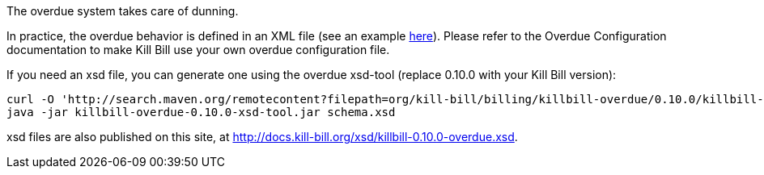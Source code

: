The overdue system takes care of dunning.

In practice, the overdue behavior is defined in an XML file (see an example https://raw.githubusercontent.com/killbill/killbill/master/server/src/test/resources/overdue.xml[here]). Please refer to the Overdue Configuration documentation to make Kill Bill use your own overdue configuration file.

If you need an xsd file, you can generate one using the overdue xsd-tool (replace 0.10.0 with your Kill Bill version):

[source,bash]
----
curl -O 'http://search.maven.org/remotecontent?filepath=org/kill-bill/billing/killbill-overdue/0.10.0/killbill-overdue-0.10.0-xsd-tool.jar'
java -jar killbill-overdue-0.10.0-xsd-tool.jar schema.xsd
----

xsd files are also published on this site, at http://docs.kill-bill.org/xsd/killbill-0.10.0-overdue.xsd.
